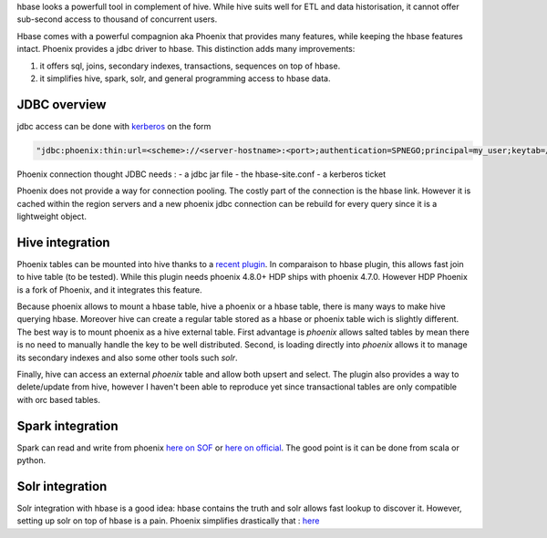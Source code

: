 .. title: Hbase Reflexions
.. slug: hbase-reflexion
.. date: May 13, 2018
.. tags: phoenix, spark, hive, solr
.. author: Nicolas Paris
.. link: 
.. description:
.. category: databases


hbase looks a powerfull tool in complement of hive. While hive suits well
for ETL and data historisation, it cannot offer sub-second access to thousand
of concurrent users.

.. END_TEASER

Hbase comes with a powerful compagnion aka Phoenix that provides many features,
while keeping the hbase features intact. Phoenix provides a jdbc driver to
hbase. This distinction adds many improvements:

1. it offers sql, joins, secondary indexes, transactions, sequences on top of hbase.

2. it simplifies hive, spark, solr, and general programming access to hbase
   data.

JDBC overview
-------------

jdbc access can be done with `kerberos <https://community.hortonworks.com/questions/47138/phoenix-query-server-connection-url-example.html>`_ on the form 

.. code-block:: java

   "jdbc:phoenix:thin:url=<scheme>://<server-hostname>:<port>;authentication=SPNEGO;principal=my_user;keytab=/home/my_user/my_user.keytab"

Phoenix connection thought JDBC needs :
- a jdbc jar file 
- the hbase-site.conf 
- a kerberos ticket

Phoenix does not provide a way for connection pooling. The costly part of the
connection is the hbase link. However it is cached within the region servers
and a new phoenix jdbc connection can be rebuild for every query since it is a
lightweight object.

Hive integration
----------------

Phoenix tables can be mounted into hive thanks to a `recent plugin`_. In
comparaison to hbase plugin, this allows fast join to hive table (to be
tested). While this plugin needs phoenix 4.8.0+ HDP ships with phoenix 4.7.0.
However HDP Phoenix is a fork of Phoenix, and it integrates this feature.

Because phoenix allows to mount a hbase table, hive a phoenix or a hbase table,
there is many ways to make hive querying hbase. Moreover hive can create a
regular table stored as a hbase or phoenix table wich is slightly different.
The best way is to mount phoenix as a hive external table. First advantage is
*phoenix* allows salted tables by mean there is no need to manually handle the
key to be well distributed. Second, is loading directly into *phoenix* allows
it to manage its secondary indexes and also some other tools such *solr*. 

Finally, hive can access an external *phoenix* table and allow both upsert and
select. The plugin also provides a way to delete/update from hive, however I
haven't been able to reproduce yet since transactional tables are only
compatible with orc based tables.

Spark integration
-----------------

Spark can read and write from phoenix `here on SOF <https://stackoverflow.com/questions/40329968/apache-spark-ways-to-read-and-write-from-apache-phoenix-in-java>`_ or `here on official <https://phoenix.apache.org/phoenix_spark.html>`_. The good point is it can be done from scala or python.

Solr integration
----------------

Solr integration with hbase is a good idea: hbase contains the truth and solr allows fast lookup to discover it. However, setting up solr on top of hbase is a pain. Phoenix simplifies drastically that :
`here <https://nicholasmaillard.wordpress.com/2014/12/27/phoenix-to-solr-in-20-minutes/>`_


.. _recent plugin: https://phoenix.apache.org/hive_storage_handler.html
